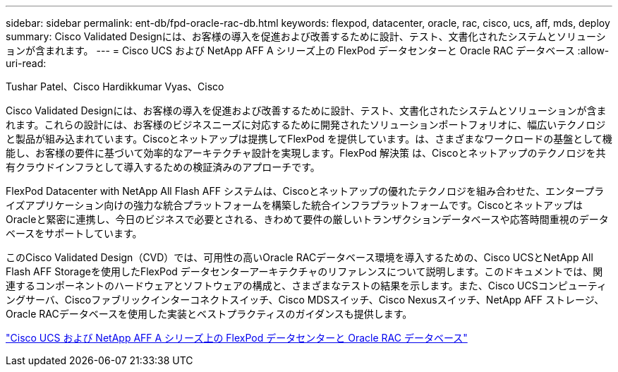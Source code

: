 ---
sidebar: sidebar 
permalink: ent-db/fpd-oracle-rac-db.html 
keywords: flexpod, datacenter, oracle, rac, cisco, ucs, aff, mds, deploy 
summary: Cisco Validated Designには、お客様の導入を促進および改善するために設計、テスト、文書化されたシステムとソリューションが含まれます。 
---
= Cisco UCS および NetApp AFF A シリーズ上の FlexPod データセンターと Oracle RAC データベース
:allow-uri-read: 


Tushar Patel、Cisco Hardikkumar Vyas、Cisco

Cisco Validated Designには、お客様の導入を促進および改善するために設計、テスト、文書化されたシステムとソリューションが含まれます。これらの設計には、お客様のビジネスニーズに対応するために開発されたソリューションポートフォリオに、幅広いテクノロジと製品が組み込まれています。Ciscoとネットアップは提携してFlexPod を提供しています。は、さまざまなワークロードの基盤として機能し、お客様の要件に基づいて効率的なアーキテクチャ設計を実現します。FlexPod 解決策 は、Ciscoとネットアップのテクノロジを共有クラウドインフラとして導入するための検証済みのアプローチです。

FlexPod Datacenter with NetApp All Flash AFF システムは、Ciscoとネットアップの優れたテクノロジを組み合わせた、エンタープライズアプリケーション向けの強力な統合プラットフォームを構築した統合インフラプラットフォームです。CiscoとネットアップはOracleと緊密に連携し、今日のビジネスで必要とされる、きわめて要件の厳しいトランザクションデータベースや応答時間重視のデータベースをサポートしています。

このCisco Validated Design（CVD）では、可用性の高いOracle RACデータベース環境を導入するための、Cisco UCSとNetApp All Flash AFF Storageを使用したFlexPod データセンターアーキテクチャのリファレンスについて説明します。このドキュメントでは、関連するコンポーネントのハードウェアとソフトウェアの構成と、さまざまなテストの結果を示します。また、Cisco UCSコンピューティングサーバ、Ciscoファブリックインターコネクトスイッチ、Cisco MDSスイッチ、Cisco Nexusスイッチ、NetApp AFF ストレージ、Oracle RACデータベースを使用した実装とベストプラクティスのガイダンスも提供します。

link:https://www.cisco.com/c/en/us/td/docs/unified_computing/ucs/UCS_CVDs/flexpod_orc12cr2_affaseries.html["Cisco UCS および NetApp AFF A シリーズ上の FlexPod データセンターと Oracle RAC データベース"^]
